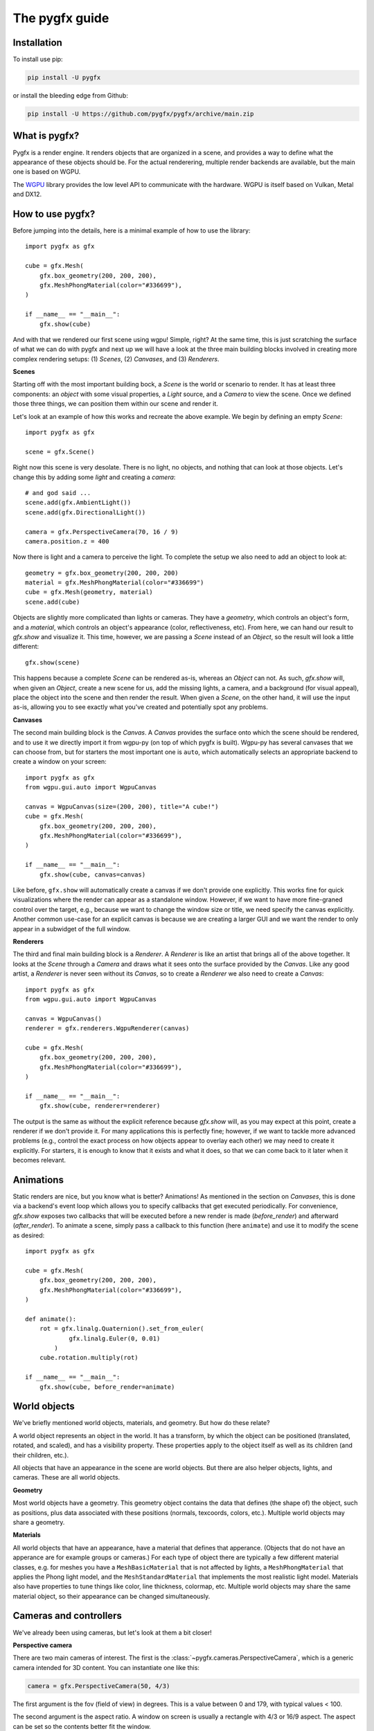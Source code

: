 ===============
The pygfx guide
===============


Installation
------------

To install use pip:

.. code-block::

    pip install -U pygfx

or install the bleeding edge from Github:

.. code-block::

    pip install -U https://github.com/pygfx/pygfx/archive/main.zip


What is pygfx?
--------------

Pygfx is a render engine. It renders objects that are organized in a scene, and
provides a way to define what the appearance of these objects should be.
For the actual renderering, multiple render backends are available, but the
main one is based on WGPU.

The `WGPU <https://github.com/pygfx/wgpu-py>`_ library provides the low level API to
communicate with the hardware. WGPU is itself based on Vulkan, Metal and DX12.


How to use pygfx?
-----------------

Before jumping into the details, here is a minimal example of how to use the
library::

    import pygfx as gfx

    cube = gfx.Mesh(
        gfx.box_geometry(200, 200, 200),
        gfx.MeshPhongMaterial(color="#336699"),
    )

    if __name__ == "__main__":
        gfx.show(cube)

.. image:: _static/guide_hello_world.png

And with that we rendered our first scene using wgpu! Simple, right? At the same
time, this is just scratching the surface of what we can do with pygfx and next
up we will have a look at the three main building blocks involved in creating
more complex rendering setups: (1) `Scenes`, (2) `Canvases`, and (3)
`Renderers`.

**Scenes**

Starting off with the most important building bock, a `Scene` is the world or
scenario to render. It has at least three components: an `object` with some
visual properties, a `Light` source, and a `Camera` to view the scene. Once we
defined those three things, we can position them within our scene and render it.

Let's look at an example of how this works and recreate the above example. We
begin by defining an empty `Scene`::

    import pygfx as gfx

    scene = gfx.Scene()

Right now this scene is very desolate. There is no light, no objects, and
nothing that can look at those objects. Let's change this by adding some
`light` and creating a `camera`::

    # and god said ...
    scene.add(gfx.AmbientLight())
    scene.add(gfx.DirectionalLight())

    camera = gfx.PerspectiveCamera(70, 16 / 9)
    camera.position.z = 400

Now there is light and a camera to perceive the light. To complete the setup
we also need to add an object to look at::

    geometry = gfx.box_geometry(200, 200, 200)
    material = gfx.MeshPhongMaterial(color="#336699")
    cube = gfx.Mesh(geometry, material)
    scene.add(cube)

Objects are slightly more complicated than lights or cameras. They have a
`geometry`, which controls an object's form, and a `material`, which controls an
object's appearance (color, reflectiveness, etc). From here, we can hand our
result to `gfx.show` and visualize it. This time, however, we are passing a `Scene`
instead of an `Object`, so the result will look a little different::

    gfx.show(scene)

.. image:: _static/guide_static_cube.png

This happens because a complete `Scene` can be rendered as-is, whereas an
`Object` can not. As such, `gfx.show` will, when given an `Object`, create a new
scene for us, add the missing lights, a camera, and a background (for visual
appeal), place the object into the scene and then render the result. When given
a `Scene`, on the other hand, it will use the input as-is, allowing you to see
exactly what you've created and potentially spot any problems.

**Canvases**

The second main building block is the `Canvas`. A `Canvas` provides the surface
onto which the scene should be rendered, and to use it we directly import it
from wgpu-py (on top of which pygfx is built). Wgpu-py has several canvases that
we can choose from, but for starters the most important one is ``auto``, which
automatically selects an appropriate backend to create a window on your screen::

    import pygfx as gfx
    from wgpu.gui.auto import WgpuCanvas

    canvas = WgpuCanvas(size=(200, 200), title="A cube!")
    cube = gfx.Mesh(
        gfx.box_geometry(200, 200, 200),
        gfx.MeshPhongMaterial(color="#336699"),
    )

    if __name__ == "__main__":
        gfx.show(cube, canvas=canvas)

.. image:: _static/guide_hello_world.png

Like before, ``gfx.show`` will automatically create a canvas if we don't provide
one explicitly. This works fine for quick visualizations where the render can
appear as a standalone window. However, if we want to have more fine-graned
control over the target, e.g., because we want to change the window size or
title, we need specify the canvas explicitly. Another common use-case for an
explicit canvas is because we are creating a larger GUI and we want the render
to only appear in a subwidget of the full window.

**Renderers**

The third and final main building block is a `Renderer`. A `Renderer` is like an
artist that brings all of the above together. It looks at the `Scene` through a
`Camera` and draws what it sees onto the surface provided by the `Canvas`. Like
any good artist, a `Renderer` is never seen without its `Canvas`, so to create a
`Renderer` we also need to create a `Canvas`::

    import pygfx as gfx
    from wgpu.gui.auto import WgpuCanvas

    canvas = WgpuCanvas()
    renderer = gfx.renderers.WgpuRenderer(canvas)

    cube = gfx.Mesh(
        gfx.box_geometry(200, 200, 200),
        gfx.MeshPhongMaterial(color="#336699"),
    )

    if __name__ == "__main__":
        gfx.show(cube, renderer=renderer)

.. image:: _static/guide_hello_world.png

The output is the same as without the explicit reference because `gfx.show`
will, as you may expect at this point, create a renderer if we don't provide it.
For many applications this is perfectly fine; however, if we want to tackle more
advanced problems (e.g., control the exact process on how objects appear to
overlay each other) we may need to create it explicitly. For starters, it is
enough to know that it exists and what it does, so that we can come back to it
later when it becomes relevant.

Animations
----------

Static renders are nice, but you know what is better? Animations! As mentioned
in the section on `Canvases`, this is done via a backend's event loop which
allows you to specify callbacks that get executed periodically. For convenience,
`gfx.show` exposes two callbacks that will be executed before a new render is
made (`before_render`) and afterward (`after_render`). To animate a scene,
simply pass a callback to this function (here ``animate``) and use it to modify
the scene as desired::

    import pygfx as gfx

    cube = gfx.Mesh(
        gfx.box_geometry(200, 200, 200),
        gfx.MeshPhongMaterial(color="#336699"),
    )

    def animate():
        rot = gfx.linalg.Quaternion().set_from_euler(
                gfx.linalg.Euler(0, 0.01)
            )
        cube.rotation.multiply(rot)

    if __name__ == "__main__":
        gfx.show(cube, before_render=animate)

.. image:: _static/guide_rotating_cube.gif


World objects
-------------

We've briefly mentioned world objects, materials, and geometry. But how do these relate?

A world object represents an object in the world. It has a transform, by which the
object can be positioned (translated, rotated, and scaled), and has a visibility property.
These properties apply to the object itself as well as its children (and their children, etc.).

All objects that have an appearance in the scene are world objects. But there
are also helper objects, lights, and cameras. These are all world objects.

**Geometry**

Most world objects have a geometry. This geometry object contains the
data that defines (the shape of) the object, such as positions, plus
data associated with these positions (normals, texcoords, colors, etc.).
Multiple world objects may share a geometry.


**Materials**

All world objects that have an appearance, have a material that defines
that apperance. (Objects that do not have an apperance are for example
groups or cameras.) For each type of object there are typically a few
different material classes, e.g. for meshes you have a
``MeshBasicMaterial`` that is not affected by lights, a
``MeshPhongMaterial`` that applies the Phong light model, and the
``MeshStandardMaterial`` that implements the most realistic light model.
Materials also have properties to tune things like color,
line thickness, colormap, etc. Multiple world objects may share the same material
object, so their appearance can be changed simultaneously.


Cameras and controllers
-----------------------

We've already been using cameras, but let's look at them a bit closer!


**Perspective camera**

There are two main cameras of interest. The first is the :class:`~pygfx.cameras.PerspectiveCamera`,
which is a generic camera intended for 3D content. You can instantiate one
like this:

.. code-block:: python

    camera = gfx.PerspectiveCamera(50, 4/3)

The first argument is the fov (field of view) in degrees. This is a value between 0 and 179,
with typical values < 100.

The second argument is the aspect ratio. A window on screen is usually a rectangle
with 4/3 or 16/9 aspect. The aspect can be set so the contents better fit the window.

When the fov is zero, the camera operates in orthographic mode, where there is
no perspective. In this case it'd be good to also specify a 3rd argument: the extent
specifies the size of the thing being viewed. So if your scene is about 400 units in size:

.. code-block:: python

    camera = gfx.PerspectiveCamera(0, 1, 400)


**Orthographic camera**

The second camera of interest is the :class:`~pygfx.cameras.OrthographicCamera`. It's similar
to the perspective camera, except its fov is always zero. It can be instantiated like this:

.. code-block:: python

    camera = gfx.OrthographicCamera(400, 400, maintain_aspect=False)


The two first arguments are the `width` and `height`, which are
typically used to initialize an orthographic camera. They have a direct
relation with aspect and extent. (The extent is their mean, and aspect their ratio.)

The `maintain_aspect` argument can be set to False if the dimensions
do not represent a physical dimension, e.g. for plotting data. The contents
of the view are then stretched to fill the window.


**Orienting cameras**

Camera's can be oriented manually by setting their position, and then set their rotation
to have them look in the correct direction. This last bit can be tricky, unless you use
the :func:`.look_at()<pygfx.cameras.PerspectiveCamera.look_at>` method. This also sets
the extend (based on what's visible at the target location), so you can now attach
a controller and interact!

Even easier is using :func:`.show_object()<pygfx.cameras.PerspectiveCamera.show_object>`.
With this method you specify an object (e.g. the scene) and optionally a direction,
and the camera is positioned and oriented to look at the scene from the given direction.
This is also what ``show()`` calls internally.
A similar method, geared more towards 2D data is :func:`.show_rect()<pygfx.cameras.PerspectiveCamera.show_rect>`.


**Controlling the camera**

A controller allows you to interact with the camera using the mouse. You simply
pass the camera to control when you instantiate it, and then make it listen to
events by connecting it to the renderer or a viewport.

.. code-block:: python

    controller = gfx.OrbitController(camera)
    controller.add_default_event_handlers(renderer)


There are currently two controllers: the :class:`~pygfx.controllers.PanZoomController`
is for 2D content or in-plane visualization, and the :class:`~pygfx.controllers.OrbitController` is for 3D content.
All controllers work with both perspective and orthographic cameras.


Colors
------

Colors in Pygfx can be specified in various ways, e.g.:

.. code-block:: python

    material.color = "red"
    material.color = "#ff0000"
    material.color = 1, 0, 0

Most colors in Pygfx contain four components (including alpha), but can be specified
with 1-4 components:

* a scalar: a grayscale intensity (alpha 1).
* two values: grayscale intensity plus alpha.
* three values: red, green, and blue (i.e. rgb).
* four values: rgb and alpha (i.e. rgba).


Colors for the Mesh, Point, and Line
====================================

These objects can be made a uniform color using `material.color`. More
sophisticated coloring is possible using colormapping and per-vertex
colors.

For Colormapping, the geometry must have a `.texcoords` attribute that
specifies the per-vertex texture coordinates, and the material should
have a `.map` attribute that is a texture in which the final color
will be looked up. The texture can be 1D, 2D or 3D, and the number of columns
in the `geometry.texcoords` should match. This allows for a wide variety of
visualizations.

Per-vertex colors can be specified as `geometry.colors`. They must be enabled
by setting `material.vertex_colors` to `True`.

The colors specified in `material.map` and in `geometry.colors` can have 1-4 values.


Colors in Image and Volume
==========================

The values of the Image and Volume can be either directly interpreted as a color
or can be mapped through a colormap set at `material.map`. If a colormap is used,
it's dimension should match the number of channels in the data. Again,
both direct and colormapped colors can be 1-4 values.


.. _colorspaces:

Colorspaces
===========

All colors in pygfx are interpreted as sRGB by default. This is the same
how webbrowsers interpret colors. Internally, all calculations are performed
in the physical colorspace (sometimes called Linear sRGB) so that these
calculations are physically correct.

If you create a texture with color data that is already in
physical/linear colorspace, you can set the Texture's ``colorspace``
argument to "physical".

Similarly you can use ``Color.from_physical()`` to convert a physical color to sRGB.


Using Pygfx in Jupyter
----------------------

You can use Pygfx in the Jupyter notebook and Jupyter lab. To do so,
use the Jupyter canvas provided by WGPU, and use that canvas as the cell output.

.. code-block:: python

    from wgpu.gui.jupyter import WgpuCanvas

    canvas = WgpuCanvas()
    renderer = gfx.renderers.WgpuRenderer(canvas)

    ...

    canvas  # cell output

Also see the Pygfx examples `here <https://jupyter-rfb.readthedocs.io/en/latest/examples/>`_.

